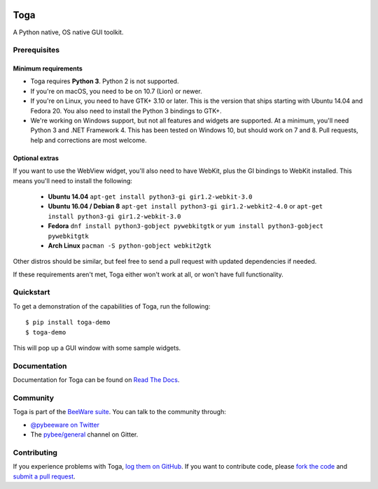 .. image:: http://pybee.org/project/projects/libraries/toga/toga.png
    :width: 72px
    :target: https://pybee.org/toga

Toga
====

.. image:: https://img.shields.io/pypi/pyversions/toga.svg
    :target: https://pypi.python.org/pypi/toga

.. image:: https://img.shields.io/pypi/v/toga.svg
    :target: https://pypi.python.org/pypi/toga

.. image:: https://img.shields.io/pypi/status/toga.svg
    :target: https://pypi.python.org/pypi/toga

.. image:: https://img.shields.io/pypi/l/toga.svg
    :target: https://github.com/pybee/toga/blob/master/LICENSE

.. image:: https://beekeeper.herokuapp.com/projects/pybee/batavia/shield
    :target: https://beekeeper.herokuapp.com/projects/pybee/batavia

.. image:: https://badges.gitter.im/pybee/general.svg
    :target: https://gitter.im/pybee/general


A Python native, OS native GUI toolkit.

Prerequisites
~~~~~~~~~~~~~

Minimum requirements
^^^^^^^^^^^^^^^^^^^^

* Toga requires **Python 3**. Python 2 is not supported.

* If you're on macOS, you need to be on 10.7 (Lion) or newer.

* If you're on Linux, you need to have GTK+ 3.10 or later. This is the version
  that ships starting with Ubuntu 14.04 and Fedora 20. You also need to install
  the Python 3 bindings to GTK+.

* We're working on Windows support, but not all features and widgets are supported. At a minimum, you'll need Python 3 and .NET Framework 4. This has been tested on Windows 10, but should work on 7 and 8. Pull requests, help and corrections are most welcome.

Optional extras
^^^^^^^^^^^^^^^

If you want to use the WebView widget, you'll
also need to have WebKit, plus the GI bindings to WebKit installed. This means
you'll need to install the following:
  * **Ubuntu 14.04** ``apt-get install python3-gi gir1.2-webkit-3.0``

  * **Ubuntu 16.04 / Debian 8** ``apt-get install python3-gi gir1.2-webkit2-4.0``
    or ``apt-get install python3-gi gir1.2-webkit-3.0``

  * **Fedora** ``dnf install python3-gobject pywebkitgtk``
    or ``yum install python3-gobject pywebkitgtk``

  * **Arch Linux** ``pacman -S python-gobject webkit2gtk``

Other distros should be similar, but feel free to send a pull request with updated dependencies if needed.

If these requirements aren't met, Toga either won't work at all, or won't have
full functionality.

Quickstart
~~~~~~~~~~

To get a demonstration of the capabilities of Toga, run the following::

    $ pip install toga-demo
    $ toga-demo

This will pop up a GUI window with some sample widgets.

Documentation
~~~~~~~~~~~~~

Documentation for Toga can be found on `Read The Docs`_.

Community
~~~~~~~~~

Toga is part of the `BeeWare suite`_. You can talk to the community through:

* `@pybeeware on Twitter`_

* The `pybee/general`_ channel on Gitter.

Contributing
~~~~~~~~~~~~

If you experience problems with Toga, `log them on GitHub`_. If you
want to contribute code, please `fork the code`_ and `submit a pull request`_.

.. _BeeWare suite: http://pybee.org
.. _Read The Docs: https://toga.readthedocs.io
.. _@pybeeware on Twitter: https://twitter.com/pybeeware
.. _pybee/general: https://gitter.im/pybee/general
.. _log them on Github: https://github.com/pybee/toga/issues
.. _fork the code: https://github.com/pybee/toga
.. _submit a pull request: https://github.com/pybee/toga/pulls

